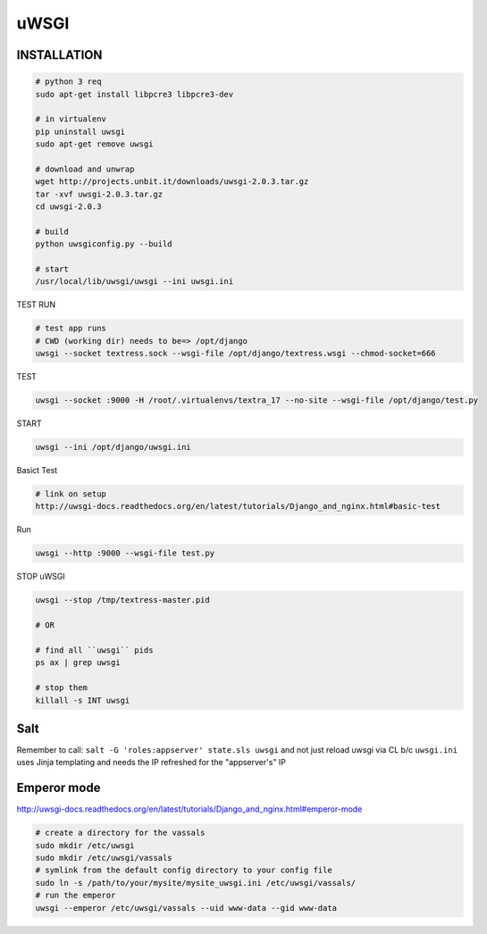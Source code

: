 uWSGI
=====

INSTALLATION
-----
.. code-block::

    # python 3 req
    sudo apt-get install libpcre3 libpcre3-dev

    # in virtualenv
    pip uninstall uwsgi
    sudo apt-get remove uwsgi

    # download and unwrap
    wget http://projects.unbit.it/downloads/uwsgi-2.0.3.tar.gz
    tar -xvf uwsgi-2.0.3.tar.gz
    cd uwsgi-2.0.3

    # build
    python uwsgiconfig.py --build

    # start
    /usr/local/lib/uwsgi/uwsgi --ini uwsgi.ini


TEST RUN

.. code-block::

    # test app runs
    # CWD (working dir) needs to be=> /opt/django
    uwsgi --socket textress.sock --wsgi-file /opt/django/textress.wsgi --chmod-socket=666

TEST

.. code-block::

    uwsgi --socket :9000 -H /root/.virtualenvs/textra_17 --no-site --wsgi-file /opt/django/test.py


START

.. code-block::

    uwsgi --ini /opt/django/uwsgi.ini


Basict Test

.. code-block::

    # link on setup
    http://uwsgi-docs.readthedocs.org/en/latest/tutorials/Django_and_nginx.html#basic-test

Run

.. code-block::

    uwsgi --http :9000 --wsgi-file test.py


STOP uWSGI

.. code-block::

    uwsgi --stop /tmp/textress-master.pid

    # OR

    # find all ``uwsgi`` pids
    ps ax | grep uwsgi

    # stop them
    killall -s INT uwsgi



Salt
----
Remember to call: ``salt -G 'roles:appserver' state.sls uwsgi`` and not just reload
uwsgi via CL b/c ``uwsgi.ini`` uses Jinja templating and needs the IP refreshed for 
the "appserver's" IP


Emperor mode
------------
http://uwsgi-docs.readthedocs.org/en/latest/tutorials/Django_and_nginx.html#emperor-mode

.. code-block::


    # create a directory for the vassals
    sudo mkdir /etc/uwsgi
    sudo mkdir /etc/uwsgi/vassals
    # symlink from the default config directory to your config file
    sudo ln -s /path/to/your/mysite/mysite_uwsgi.ini /etc/uwsgi/vassals/
    # run the emperor
    uwsgi --emperor /etc/uwsgi/vassals --uid www-data --gid www-data